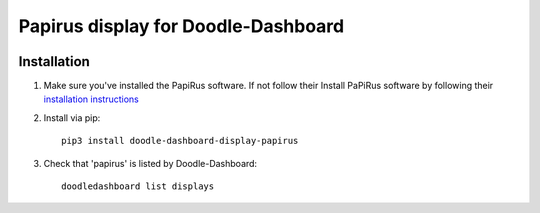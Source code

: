 Papirus display for Doodle-Dashboard
====================================

.. image:: https://img.shields.io/pypi/v/doodle-dashboard-display-papirus.svg
    :target: https://pypi.org/project/doodle-dashboard-display-papirus/
    :alt: Latest version

.. image:: https://travis-ci.org/SketchingDev/Doodle-Dashboard-Display-Papirus.svg?branch=master
    :target: https://travis-ci.org/SketchingDev/Doodle-Dashboard-Display-Papirus
    :alt: Build status


Installation
------------

1. Make sure you've installed the PapiRus software. If not follow their Install PaPiRus software by following their `installation instructions <https://github.com/PiSupply/PaPiRus#auto-installation>`_

2. Install via pip::

    pip3 install doodle-dashboard-display-papirus

3. Check that 'papirus' is listed by Doodle-Dashboard::

    doodledashboard list displays

